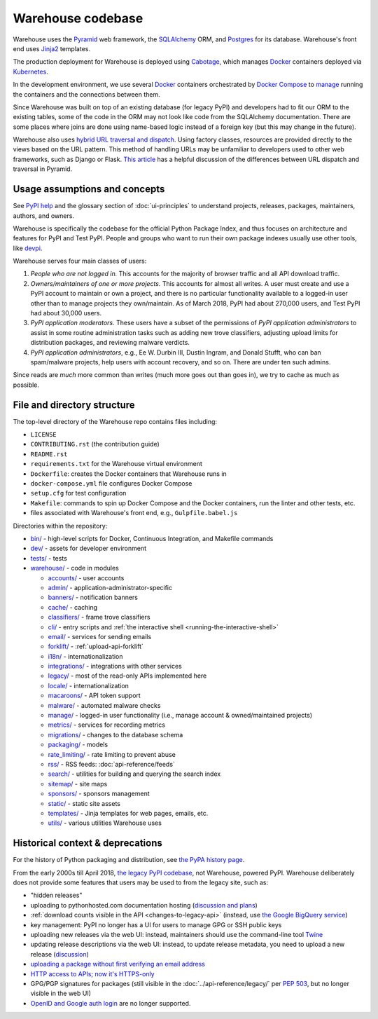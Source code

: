 Warehouse codebase
==================

Warehouse uses the
`Pyramid`_ web framework, the
`SQLAlchemy <https://docs.sqlalchemy.org/en/latest/>`__ ORM, and
`Postgres <https://www.postgresql.org/docs/>`__ for its database.
Warehouse's front end uses `Jinja2 <https://jinja.palletsprojects.com/>`__ templates.

The production deployment for Warehouse is deployed using
`Cabotage <https://github.com/cabotage/cabotage-app>`__, which manages
`Docker`_ containers deployed via `Kubernetes <https://kubernetes.io>`__.

In the development environment, we use several `Docker`_  containers
orchestrated by `Docker Compose <https://docs.docker.com/compose/overview/>`__
to `manage <https://github.com/pypi/warehouse/blob/main/docker-compose.yml#L3>`__
running the containers and the connections between them.

Since Warehouse was built on top of an existing database (for legacy
PyPI) and developers had to fit our ORM to the existing tables, some
of the code in the ORM may not look like code from the SQLAlchemy
documentation. There are some places where joins are done using
name-based logic instead of a foreign key (but this may change in the
future).

Warehouse also uses `hybrid URL traversal and dispatch`_. Using
factory classes, resources are provided directly to the views based on the URL
pattern. This method of handling URLs may be unfamiliar to developers used to
other web frameworks, such as Django or Flask. `This article`_ has a helpful
discussion of the differences between URL dispatch and traversal in Pyramid.

Usage assumptions and concepts
------------------------------

See `PyPI help <https://pypi.org/help/#packages>`_ and the glossary
section of :doc:`ui-principles` to understand projects, releases,
packages, maintainers, authors, and owners.

Warehouse is specifically the codebase for the official Python Package
Index, and thus focuses on architecture and features for PyPI and Test
PyPI. People and groups who want to run their own package indexes
usually use other tools, like `devpi
<https://pypi.org/project/devpi-server/>`_.

Warehouse serves four main classes of users:

1. *People who are not logged in.* This accounts for the majority of
   browser traffic and all API download traffic.
2. *Owners/maintainers of one or more projects.* This accounts for
   almost all writes. A user must create and use a PyPI account to
   maintain or own a project, and there is no particular functionality
   available to a logged-in user other than to manage projects they
   own/maintain. As of March 2018, PyPI had about 270,000 users, and
   Test PyPI had about 30,000 users.
3. *PyPI application moderators*. These users have a subset of the
   permissions of *PyPI application administrators* to assist in some
   routine administration tasks such as adding new trove classifiers,
   adjusting upload limits for distribution packages, and reviewing
   malware verdicts.
4. *PyPI application administrators*, e.g., Ee W. Durbin III,
   Dustin Ingram, and Donald Stufft, who can ban
   spam/malware projects, help users with account recovery, and so
   on. There are under ten such admins.

Since reads are *much* more common than writes (much more goes out than
goes in), we try to cache as much as possible.

File and directory structure
----------------------------

The top-level directory of the Warehouse repo contains files including:

-  ``LICENSE``
-  ``CONTRIBUTING.rst`` (the contribution guide)
-  ``README.rst``
-  ``requirements.txt`` for the Warehouse virtual environment
-  ``Dockerfile``: creates the Docker containers that Warehouse runs in
-  ``docker-compose.yml`` file configures Docker Compose
-  ``setup.cfg`` for test configuration
-  ``Makefile``: commands to spin up Docker Compose and the Docker
   containers, run the linter and other tests, etc.
-  files associated with Warehouse's front end, e.g.,
   ``Gulpfile.babel.js``

Directories within the repository:

- `bin/ <https://github.com/pypi/warehouse/tree/main/bin>`_ - high-level scripts for Docker, Continuous Integration, and Makefile commands
- `dev/ <https://github.com/pypi/warehouse/tree/main/dev>`_ - assets for developer environment
- `tests/ <https://github.com/pypi/warehouse/tree/main/tests>`_ - tests
- `warehouse/ <https://github.com/pypi/warehouse/tree/main/warehouse>`_ - code in modules

  - `accounts/ <https://github.com/pypi/warehouse/tree/main/warehouse/accounts>`_ - user accounts
  - `admin/ <https://github.com/pypi/warehouse/tree/main/warehouse/admin>`_ - application-administrator-specific
  - `banners/ <https://github.com/pypi/warehouse/tree/main/warehouse/banners>`_ - notification banners
  - `cache/ <https://github.com/pypi/warehouse/tree/main/warehouse/cache>`_ - caching
  - `classifiers/ <https://github.com/pypi/warehouse/tree/main/warehouse/classifiers>`_ - frame trove classifiers
  - `cli/ <https://github.com/pypi/warehouse/tree/main/warehouse/cli>`_ - entry scripts and
    :ref:`the interactive shell <running-the-interactive-shell>`
  - `email/ <https://github.com/pypi/warehouse/tree/main/warehouse/email>`_ - services for sending emails
  - `forklift/ <https://github.com/pypi/warehouse/tree/main/warehouse/forklift>`_ - :ref:`upload-api-forklift`
  - `i18n/ <https://github.com/pypi/warehouse/tree/main/warehouse/i18n>`_ - internationalization
  - `integrations/ <https://github.com/pypi/warehouse/tree/main/warehouse/integrations>`_ - integrations with other services
  - `legacy/ <https://github.com/pypi/warehouse/tree/main/warehouse/legacy>`_ - most of the read-only APIs implemented here
  - `locale/ <https://github.com/pypi/warehouse/tree/main/warehouse/locale>`_ - internationalization
  - `macaroons/ <https://github.com/pypi/warehouse/tree/main/warehouse/macaroons>`_ - API token support
  - `malware/ <https://github.com/pypi/warehouse/tree/main/warehouse/malware>`_ - automated malware checks
  - `manage/ <https://github.com/pypi/warehouse/tree/main/warehouse/manage>`_ - logged-in user functionality (i.e., manage account &
    owned/maintained projects)
  - `metrics/ <https://github.com/pypi/warehouse/tree/main/warehouse/metrics>`_ - services for recording metrics
  - `migrations/ <https://github.com/pypi/warehouse/tree/main/warehouse/migrations>`_ - changes to the database schema
  - `packaging/ <https://github.com/pypi/warehouse/tree/main/warehouse/packaging>`_ - models
  - `rate_limiting/ <https://github.com/pypi/warehouse/tree/main/warehouse/rate_limiting>`_ - rate limiting to prevent abuse
  - `rss/ <https://github.com/pypi/warehouse/tree/main/warehouse/rss>`_ - RSS feeds: :doc:`api-reference/feeds`
  - `search/ <https://github.com/pypi/warehouse/tree/main/warehouse/search>`_ - utilities for building and querying the search index
  - `sitemap/ <https://github.com/pypi/warehouse/tree/main/warehouse/sitemap>`_ - site maps
  - `sponsors/ <https://github.com/pypi/warehouse/tree/main/warehouse/sponsors>`_ - sponsors management
  - `static/ <https://github.com/pypi/warehouse/tree/main/warehouse/static>`_ - static site assets
  - `templates/ <https://github.com/pypi/warehouse/tree/main/warehouse/templates>`_ - Jinja templates for web pages, emails, etc.
  - `utils/ <https://github.com/pypi/warehouse/tree/main/warehouse/utils>`_ - various utilities Warehouse uses

.. _Pyramid: https://docs.pylonsproject.org/projects/pyramid/en/latest/index.html
.. _Docker: https://docs.docker.com/
.. _hybrid URL traversal and dispatch: https://docs.pylonsproject.org/projects/pyramid/en/latest/narr/hybrid.html
.. _This article: https://docs.pylonsproject.org/projects/pyramid/en/latest/narr/muchadoabouttraversal.html

Historical context & deprecations
---------------------------------

For the history of Python packaging and distribution, see `the PyPA history
page <https://www.pypa.io/en/latest/history/>`_.

From the early 2000s till April 2018, `the legacy PyPI codebase
<https://github.com/pypa/pypi-legacy>`_, not Warehouse, powered
PyPI. Warehouse deliberately does not provide some features that users
may be used to from the legacy site, such as:

- "hidden releases"

- uploading to pythonhosted.com documentation hosting (`discussion and
  plans <https://github.com/pypi/warehouse/issues/582>`_)

- :ref:`download counts visible in the API <changes-to-legacy-api>`
  (instead, use `the Google BigQuery service <https://packaging.python.org/guides/analyzing-pypi-package-downloads/>`_)

- key management: PyPI no longer has a UI for users to manage GPG or
  SSH public keys

- uploading new releases via the web UI: instead, maintainers should
  use the command-line tool `Twine <https://twine.readthedocs.io/>`_

- updating release descriptions via the web UI: instead, to update
  release metadata, you need to upload a new release (`discussion
  <https://mail.python.org/pipermail/distutils-sig/2017-December/031826.html>`_)

- `uploading a package without first verifying an email address <https://status.python.org/incidents/mgjw1g5yjy5j>`_

- `HTTP access to APIs; now it's HTTPS-only <https://mail.python.org/pipermail/distutils-sig/2017-October/031712.html>`_

- GPG/PGP signatures for packages (still visible in the :doc:`../api-reference/legacy/`
  per `PEP 503 <https://peps.python.org/pep-0503/>`_, but no
  longer visible in the web UI)

- `OpenID and Google auth login <https://mail.python.org/pipermail/distutils-sig/2018-January/031855.html>`_
  are no longer supported.
